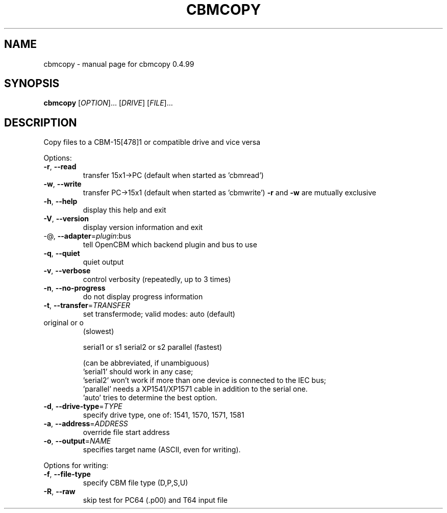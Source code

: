 .\" DO NOT MODIFY THIS FILE!  It was generated by help2man 1.36.
.TH CBMCOPY "1" "May 2011" "cbmcopy 0.4.99" "User Commands"
.SH NAME
cbmcopy \- manual page for cbmcopy 0.4.99
.SH SYNOPSIS
.B cbmcopy
[\fIOPTION\fR]... [\fIDRIVE\fR] [\fIFILE\fR]...
.SH DESCRIPTION
Copy files to a CBM\-15[478]1 or compatible drive and vice versa
.PP

Options:
.TP
\fB\-r\fR, \fB\-\-read\fR
transfer 15x1\->PC
(default when started as 'cbmread')
.TP
\fB\-w\fR, \fB\-\-write\fR
transfer PC\->15x1
(default when started as 'cbmwrite')
\fB\-r\fR and \fB\-w\fR are mutually exclusive
.PP

.TP
\fB\-h\fR, \fB\-\-help\fR
display this help and exit
.TP
\fB\-V\fR, \fB\-\-version\fR
display version information and exit
.TP
\-@, \fB\-\-adapter\fR=\fIplugin\fR:bus
tell OpenCBM which backend plugin and bus to use
.TP
\fB\-q\fR, \fB\-\-quiet\fR
quiet output
.TP
\fB\-v\fR, \fB\-\-verbose\fR
control verbosity (repeatedly, up to 3 times)
.TP
\fB\-n\fR, \fB\-\-no\-progress\fR
do not display progress information
.PP

.TP
\fB\-t\fR, \fB\-\-transfer\fR=\fITRANSFER\fR
set transfermode; valid modes:
auto (default)
.TP
original or o
(slowest)
.IP
serial1 or s1
serial2 or s2
parallel       (fastest)
.IP
(can be abbreviated, if unambiguous)
 'serial1' should work in any case;
 'serial2' won't work if more than one device is
connected to the IEC bus;
 'parallel' needs a XP1541/XP1571 cable in addition
to the serial one.
 'auto' tries to determine the best option.
.TP
\fB\-d\fR, \fB\-\-drive\-type\fR=\fITYPE\fR
specify drive type, one of:
1541, 1570, 1571, 1581
.TP
\fB\-a\fR, \fB\-\-address\fR=\fIADDRESS\fR
override file start address
.TP
\fB\-o\fR, \fB\-\-output\fR=\fINAME\fR
specifies target name (ASCII, even for writing).
.PP

Options for writing:
.TP
\fB\-f\fR, \fB\-\-file\-type\fR
specify CBM file type (D,P,S,U)
.TP
\fB\-R\fR, \fB\-\-raw\fR
skip test for PC64 (.p00) and T64 input file
.PP

